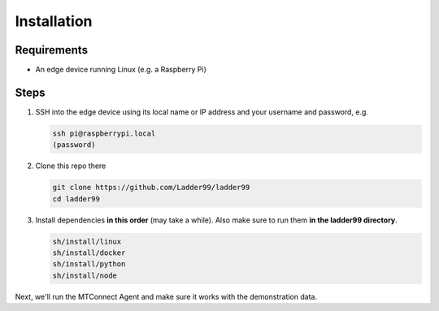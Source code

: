 **************
Installation
**************

Requirements
-----------------------

- An edge device running Linux (e.g. a Raspberry Pi)


Steps
-----------------------

#. SSH into the edge device using its local name or IP address and your username and password, e.g.

   .. code:: console

      ssh pi@raspberrypi.local
      (password)

#. Clone this repo there

   .. code:: console

      git clone https://github.com/Ladder99/ladder99
      cd ladder99

#. Install dependencies **in this order** (may take a while). Also make sure to run them **in the ladder99 directory**.

   .. code:: console

      sh/install/linux
      sh/install/docker
      sh/install/python
      sh/install/node

Next, we'll run the MTConnect Agent and make sure it works with the demonstration data.
